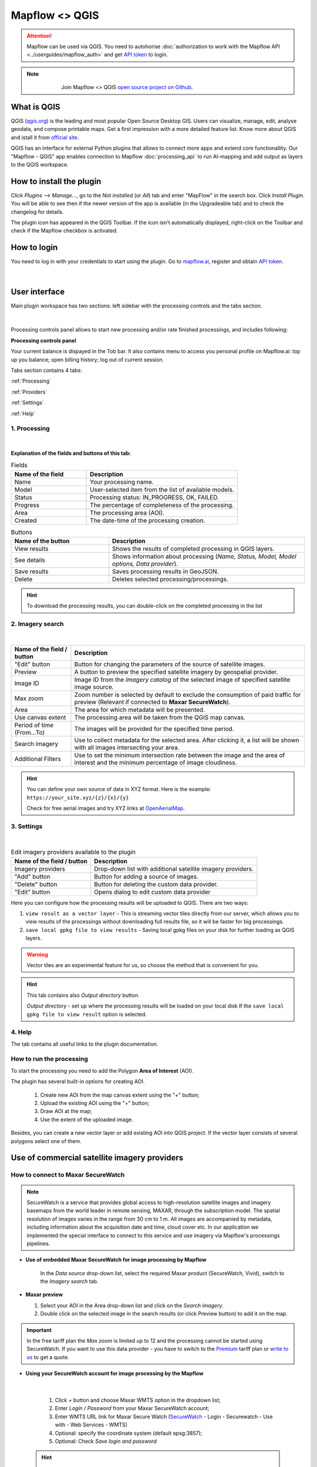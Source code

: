Mapflow <> QGIS
================

.. attention::
    Mapflow can be used via QGIS. You need to autohorise :doc:`authorization to work with the Mapflow API <../userguides/mapflow_auth>` and get `API token <https://app.mapflow.ai/account/api>`_ to login.

.. note::
      .. figure:: _static/github_logo.png
       :alt: Preview results
       :align: left
       :width: 1cm
       
  Join Mapflow <> QGIS `open source project on Github <https://github.com/Geoalert/mapflow-qgis>`_. 

What is QGIS
-------------

QGIS (`qgis.org <https://www.qgis.org/>`_) is the leading and most popular Open Source Desktop GIS. Users can visualize, manage, edit, analyse geodata, and compose printable maps. Get a first impression with a more detailed feature list.
Know more about QGIS and istall it from `official site <https://www.qgis.org/>`_. 

QGIS has an interface for external Python plugins that allows to connect more apps and extend core functionallity. Our "Mapflow - QGIS" app enables connection to Mapflow :doc:`processing_api` to run AI-mapping and add output as layers to the QGIS workspace.


How to install the plugin
-------------------------

Click *Plugins* -–> *Manage...*, go to the *Not installed* (or *All*) tab and enter "MapFlow" in the search box. Click *Install Plugin*. You will be able to see then if the newer version of the app is available (in the Upgradeable tab) and to check the changelog for details.

The plugin icon has appeared in the QGIS Toolbar. 
If the icon isn't automatically displayed, right-click on the Toolbar and check if the Mapflow checkbox is activated.


How to login
------------

You need to log in with your credentials to start using the plugin. Go to `mapflow.ai <https://app.mapflow.ai/>`_, register and obtain `API token <https://app.mapflow.ai/account/api>`_.

.. figure:: _static/qgis/login_window.png
         :alt: Login window
         :align: center
         :width: 9cm

|

User interface
--------------

Main plugin workspace has two sections: left sidebar with the processing controls and the tabs section.

.. figure:: _static/qgis/main_window.png
         :alt: View of the main window
         :align: center
         :width: 20cm
         :class: no-scaled-link 

|

Processing controls panel allows to start new processing and/or rate finished processings, and includes following:

**Processing controls panel**

.. csv-table::
    :file: _static/qgis/processing_controls_panel.csv 
    :header-rows: 1
    :class: longtable

Your current balance is dispayed in the Tob bar. It also contains menu to access you personal profile on Mapflow.ai: top up you balance; open billing history; log out of current session. 


Tabs section contains 4 tabs:

:ref:`Processing`

:ref:`Providers`

:ref:`Settings`

:ref:`Help`


.. _Processing:

1. Processing
~~~~~~~~~~~~~~

.. figure:: _static/qgis/processing_tab.png
         :alt: View of the processing tab
         :align: center
         :width: 15cm
         :class: with-border no-scaled-link 

|

**Explanation of the fields and buttons of this tab:**

.. list-table:: Fields
   :widths: 5 10
   :header-rows: 1

   * - Name of the field
     - Description
   * - Name
     - Your processing name.
   * - Model
     - User-selected item from the list of available models.
   * - Status
     - Processing status: IN_PROGRESS, OK, FAILED. 
   * - Progress
     - The percentage of completeness of the processing.
   * - Area
     - The processing area (AOI).
   * - Created
     - The date-time of the processing creation.

.. list-table:: Buttons
   :widths: 5 10
   :header-rows: 1

   * - Name of the button
     - Description
   * - View results
     - Shows the results of completed processing in QGIS layers.
   * - See details
     - Shows information about processing (*Name, Status, Model, Model options, Data provider*).
   * - Save results
     - Saves processing results in GeoJSON. 
   * - Delete
     - Deletes selected processing/processings.

.. hint::
    To download the processing results, you can double-click on the completed processing in the list

.. _Providers:

2. Imagery search
~~~~~~~~~~~~~~~~~~~

.. figure:: _static/qgis/Providers_tab.png
         :alt: View of the providers tab
         :align: center
         :width: 15cm

|


.. list-table::
   :widths: auto
   :header-rows: 1

   * - Name of the field / button
     - Description
   * - "Edit" button
     - Button for changing the parameters of the source of satellite images.
   * - Preview
     - A button to preview the specified satellite imagery by geospatial provider.
   * - Image ID
     - Image ID from the *Imagery catalog* of the selected image of specified satellite image source.
   * - Max zoom
     - Zoom number is selected by default to exclude the consumption of paid traffic for preview (Relevant if connected to **Maxar SecureWatch**).
   * - Area
     - The area for which metadata will be presented.
   * - Use canvas extent
     - The processing area will be taken from the QGIS map canvas.
   * - Period of time (From...To)
     - The images will be provided for the specified time period.
   * - Search imagery
     - Use to collect metadata for the selected area. After clicking it, a list will be shown with all images intersecting your area.
   * - Additional Filters
     - Use to set the minimum intersection rate between the image and the area of interest and the minimum percentage of image cloudiness.

.. hint::
    You can define your own source of data in XYZ format. Here is the example: ``https://your_site.xyz/{z}/{x}/{y}``

    Check for free aerial images and try XYZ links at  `OpenAerialMap <https://openaerialmap.org>`_.


.. _Settings:

3. Settings
~~~~~~~~~~~~~

.. figure:: _static/qgis/settings_tab.png
         :alt: View of the providers tab
         :align: center
         :width: 15cm

|
.. list-table:: Edit imagery providers available to the plugin
   :widths: auto
   :header-rows: 1

   * - Name of the field / button
     - Description
   * - Imagery providers
     - Drop-down list with additional satellite imagery providers.
   * - "Add" button
     - Button for adding a source of images. 
   * - "Delete" button
     - Button for deleting the custom data provider.
   * - "Edit" button
     - Opens dialog to edit custom data provider

Here you can configure how the processing results will be uploaded to QGIS. There are two ways:

1. ``view result as a vector layer``
   - This is streaming vector tiles directly from our server, which allows you to view results of the processings without downloading full results file, so it will be faster for big processings.
2. ``save local gpkg file to view results``
   - Saving local gpkg files on your disk for further loading as QGIS layers.

.. warning::
  Vector tiles are an experimental feature for us, so choose the method that is convenient for you.

.. hint::
    This tab contains also *Output directory* button. 

    *Output directory* - set up where the processing results will be loaded on your local disk If the ``save local gpkg file to view result`` option is selected.

.. _Help:

4. Help
~~~~~~~~

The tab contains all useful links to the plugin documentation.


How to run the processing
~~~~~~~~~~~~~~~~~~~~~~~~~

To start the processing you need to add the Polygon **Area of Interest** (AOI).

The plugin has several built-in options for creating AOI.

   1. Create new AOI from the map canvas extent using the "+" button;

   2. Upload the existing AOI using the "+" button;
   
   3. Draw AOI at the map;

   4. Use the extent of the uploaded image.

Besides, you can create a new vector layer or add existing AOI into QGIS project. If the vector layer consists of several polygons select one of them.

  .. figure:: _static/qgis/AOI_button.png
         :alt: View of the aoi 
         :align: center
         :width: 15cm
         :class: with-border no-scaled-link


Use of commercial satellite imagery providers
----------------------------------------------

How to connect to Maxar SecureWatch
~~~~~~~~~~~~~~~~~~~~~~~~~~~~~~~~~~~~

.. note::
 SecureWatch is a service that provides global access to high-resolution satellite images and imagery basemaps from the world leader in remote sensing, MAXAR, through the subscription model. The spatial resolution of images varies in the range from 30 cm to 1 m. All images are accompanied by metadata, including information about the acquisition date and time, cloud cover etc. In our application we implemented the special interface to connect to this service and use imagery via Mapflow's processings pipelines.


* **Use of embedded Maxar SecureWatch for image processing by Mapflow**

   In the *Data source* drop-down list, select the required Maxar product (SecureWatch, Vivid), switch to the *Imagery search* tab.

* **Maxar preview**

  1. Select your AOI in the Area drop-down list and click on the *Search imagery*.
  2. Double click on the selected image in the search results (or click Preview button) to add it on the map.

.. important:: 
   In the free tariff plan the *Max zoom* is limited up to 12 and the processing cannot be started using SecureWatch. If you want to use this data provider - you have to switch to the `Premium <https://mapflow.ai/pricing>`_ tariff plan or `write to us <https://geoalert.io/#contacts>`_ to get a quote.



* **Using your SecureWatch account for image processing by the Mapflow**

.. figure:: _static/qgis/addnewprovider.png
         :alt: View of the providers tab
         :align: center
         :width: 10cm
         :class: with-border no-scaled-link 

|


   1. Click *+* button and choose Maxar WMTS option in the dropdown list;

   2.  Enter *Login / Password* from your Maxar SecureWatch account;

   3.  Enter WMTS URL link for Maxar Secure Watch (`SecureWatch <https://securewatch.digitalglobe.com/myDigitalGlobe/logout-from-ended-session>`_ - Login - Securewatch - Use with - Web Services - WMTS)

   4.  Optional: specify the coordinate system (default epsg:3857);

   5.  Optional: Check *Save login and password*


  .. hint::
       How to find Maxar WMTS URL:

      1. Go to `SecureWatch <https://securewatch.digitalglobe.com/myDigitalGlobe/logout-from-ended-session>`_ and login.

      2. In the upper menu select **Use With** >> **Web Services** >> **WMTS**

      3. Copy the WMTS (or TMS) url.

        .. figure:: _static/qgis/SecureWatch_user_profile.png
         :alt: Your user profile in SecureWatch
         :align: center
         :width: 15cm
         :class: with-border no-scaled-link 

        The **Connect ID** is different for each product you have in your SecureWatch subscription. Therefore, initially choose the one you want. To do this, open the *User Profile* menu and in the title bar select the required of the two suggested mosaics (**Vivid** and **SecureWatch**).
     

  4. Click *Preview*. 
     
Now the Maxar layer is available for preview in your raster layers list and for the AI-mapping processing using Mapflow.


How to find and process the image by Feature ID using Maxar SecureWatch
~~~~~~~~~~~~~~~~~~~~~~~~~~~~~~~~~~~~~~~~~~~~~~~~~~~~~~~~~~~~~~~~~~~~~~~~~~

You can use SW to discover available images for you area of interest.

1. Go to the *Providers* tab.
2. Select Maxar SecureWatch from the dropdown list.
3. In the *Maxar SecureWatch imagery Catalog* select the vector layer containing the boundary of your area of interest.

.. note::
    To define the imagery search area you can create the new polygon (*Layer -> Create layer -> ...*, select *Polygon* as a geometry type, add polygon using the tool *Add polygon feature*) or upload it from the file with coordinates. If there is more than one polygon in the file, select with the tool *Select object(s)* the polygon you need. For more information on creating and working with vector layers, see the `QGIS User Guide <https://docs.qgis.org/3.16/en/docs/training_manual/create_vector_data/create_new_vector.html>`_.
    Alternatively, you can check the option "use canvas extent".

     .. figure:: _static/qgis/add_SW_WFS.png
         :alt: Get specific image from SW
         :align: center
         :width: 15cm

4. *Search imagery*, to view meta-data of all available images intesecting your AOI. You can apply search filters and specify the period for which you would like to receive images. This will help in forming an imagery catalog with the necessary parameters.
5. Select the prteferable image from the imagery catalog or use the WFS generated vector layer (*Maxar SW metadata*) to search through more attributes. If you want to process a specific image in advance, insert your image ID in the field on the top of the plugin, this will make it easier to find the image in the imagery catalog.

.. note::
    Imagery metadata is saved in the form of vector layer. You can interact with its Attribute Table by searching through all attributes.

6. Click *Preview* to view the selected image in the form of new raster layer (or double-clicking on the row in the table).

.. attention::
    "max zoom 12" checkbox is active to prevent the paid streaming on the side of Maxar SecureWatch.
     

How to use other imagery services
------------------------------------

For example, let's use the `OpenAerialMap <https://openaerialmap.org/>`_ is an open collection of UAV imagery data, crowdsourced by users. The project is supported by a consortium of companies developing open source software and services for working with spatial data.
As soon as your aerial image is published on OpenAerialMap it's presented on the public map and can be fetched using TMS/WMTS protocols.

Select the image and copy link to TMS.

  .. figure:: _static/qgis/search_openaerialmap_image.png
         :alt: Search for imagery in OpenAerialMap 
         :align: center
         :width: 15cm

|

Go to the plugin, on the *Providers* tab click on the *Add* (1) and enter the relevant data in the opened window (2). Click the *Preview* (3) the image, - you must be at the correct zoom and coordinates to see the image.

To start processing using this data source, go to the *Processing* tab, fill in all fields of processing parameters, click *Start processing*.

 .. figure:: _static/qgis/custom_imagery_source.png
         :alt: Custom imagery source
         :align: center
         :width: 15cm

 |

.. list-table::
   :widths: 10 30
   :header-rows: 1
 
   * - Name of the field / button
     - Description
   * - Name
     - Name of other imagery data provider
   * - URL
     - URL of the imagery data provider
   * - Type
     - Data source type. You can enter your custom imagery source URL in one of the following formats: `XYZ <https://en.wikipedia.org/wiki/Tiled_web_map>`_, `TMS <https://en.wikipedia.org/wiki/Tile_Map_Service>`_, `WMS <https://en.wikipedia.org/wiki/Web_Map_Tile_Service>`_, `Quadkey <https://docs.microsoft.com/en-us/bingmaps/articles/bing-maps-tile-system>`_. All formats represent the most widely used protocols to fetch georeferenced imagery via HTTP.


How to upload your image
-------------------------

You can upload your own GeoTIFF. All raster layers currently loaded in your QGIS (1) are visible in the drop-down list (2) and can be selected for upload. Opening files from the *Additional options* button (3) also adds it to the tree of QGIS layers.

 .. figure:: _static/qgis/upload_tif.png
         :alt: Upload TIF, select from list
         :align: center
         :width: 15cm
         :class: with-border no-scaled-link 


.. important::

  Please, follow the requirements specified on the page with :doc:`../userguides/requirements` when uploading your own images for processing through the API of the Mapflow platform.

    * **Check the data type** 
          The Data type must be Byte (8 bit). If the Data type is Int16,  or Float32 etc, please follow the instruction :doc:`../userguides/howto`.
          Alternative option: use the `preprocessing script <https://github.com/Geoalert/mapflow_data_preprocessor/>`_ 
    * **Check the image size**
          Both sides image dimension must not exceed 30.000x30.000 pixels. If you have larger images you should either cut them in smaller chunks or switch to the `Mapflow custom <https://geoalert.io/#contacts>`_.
    * **Check the number of channels**  
          Normally, the Mapflow processes 3-channel RGB rendered images. Mapflow platform can also process single-band (panchromatic) imagery, but the NN models are not
          tuned for such kind of data, so the quality of the result may be worse than expected.
    * **Check the projection and georeference** 
          Make sure that your imagery is georeferenced in geographic or projected coordinate system.
    * **Check the resolution**
          The resolution restrictions vary for different models, see :ref:`Model requirements`   
  
You can send a request for data preprocessing to help@geoalert.io


Work with results
------------------

View the results
~~~~~~~~~~~~~~~~~~~~~

The processing results that are 100% complete can be downloaded as a vector file to your local directory or streaming as a vector tiles and automatically added as layer to QGIS workspace.

Double click on the processing name in the :ref:`Processing` Table or select it and push the button "View results".
The layer will appear in the Layers panel (QGIS --> View --> Panels --> Layers) in the folder "Mapflow".
You can work with it further as with the usual vector layer in QGIS.

.. note::
  If the default AI model is used, the plugin automatically assigns predefined styles to the vector layer. For all custom models / pipelines the single default style is assigned. You can always change it.

Save results
~~~~~~~~~~~~~~~~~~~~~~
The processing results, which are 100% complete, can be downloaded in GeoJSON format, to do this, click on the ``Save results`` button, select output directory in the window that appears and name the file to be saved.

Delete the processing
~~~~~~~~~~~~~~~~~~~~~~

To delete the processing - select it in the list, click the button "Delete" and confirm.

.. warning::
  The processing cannot be restored by user. Before the permanent deletion the data backup is **temporarily stored** on the Mapflow server in case of emergency. So if you deleted your results by mistake and want us to restore the processing – send your request to the support without delay.
 

Review the results*
~~~~~~~~~~~~~~~~~~~~

.. note::
   ❗️ This option is available for the limited number of Mapflow customers who have signed up for the enterprise support

If activated, every completed processing comes with the status **"Review required"**. The user can either accept the result or request the review, so the support can reprocess it and get better results, until it meets the requirements. 
To request the **Review** of the results:

.. _Review workflow:

1. Select the processing with the Status **"Review required"** and click the "Review" button

2. Provide comments in the Review dialogue:

.. epigraph::
  * Add your comment on why and what you want us to make a review
  * *Optionally* Add the polygon area, highlighting the objects that are not correctly processed, weren't identified correctly, etc – it will help us to pay attention to the specific issues
  * The processing Status will change to **"In review"**

 .. figure:: _static/qgis/review_required.jpg
         :alt: Upload TIF, select from list
         :align: center
         :width: 15cm
         :class: with-border
         
         Select AOI and request a Review

3. As soon as Review is done on our side the Status will change back to **"Review required"**. Accept the results or return to the #1


 .. figure:: _static/qgis/review_accept.jpg
         :alt: Upload TIF, select from list
         :align: center
         :width: 15cm
         :class: with-border
         
         Accept the results when Review is done


Proxy-settings
---------------

If you are behind a firewall, go to *QGIS* -> *Preferences* -> *Network* and will please adjust the proxy settings for plugin connection.

 .. figure:: _static/qgis/proxy_settings.png
         :alt: Proxy settings
         :align: center
         :width: 15cm
         
